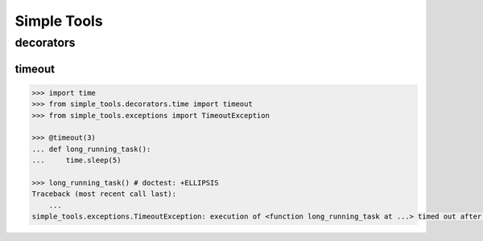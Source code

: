 Simple Tools
============

decorators
~~~~~~~~~~

timeout
-------

.. code:: python

    >>> import time
    >>> from simple_tools.decorators.time import timeout
    >>> from simple_tools.exceptions import TimeoutException

    >>> @timeout(3)
    ... def long_running_task():
    ...     time.sleep(5)

    >>> long_running_task() # doctest: +ELLIPSIS
    Traceback (most recent call last):
        ...
    simple_tools.exceptions.TimeoutException: execution of <function long_running_task at ...> timed out after 3s
